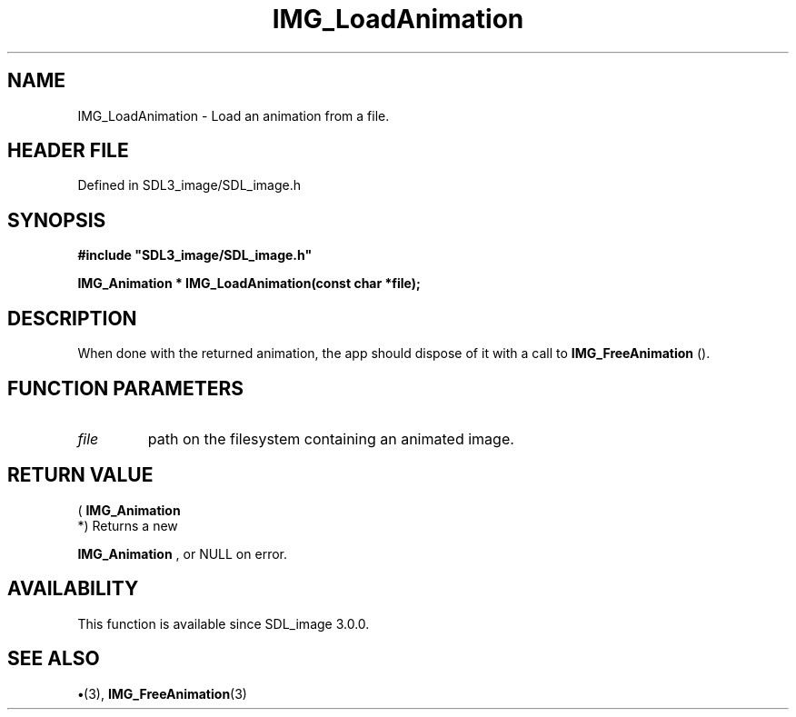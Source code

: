 .\" This manpage content is licensed under Creative Commons
.\"  Attribution 4.0 International (CC BY 4.0)
.\"   https://creativecommons.org/licenses/by/4.0/
.\" This manpage was generated from SDL_image's wiki page for IMG_LoadAnimation:
.\"   https://wiki.libsdl.org/SDL_image/IMG_LoadAnimation
.\" Generated with SDL/build-scripts/wikiheaders.pl
.\"  revision 3.0.0-no-vcs
.\" Please report issues in this manpage's content at:
.\"   https://github.com/libsdl-org/sdlwiki/issues/new
.\" Please report issues in the generation of this manpage from the wiki at:
.\"   https://github.com/libsdl-org/SDL/issues/new?title=Misgenerated%20manpage%20for%20IMG_LoadAnimation
.\" SDL_image can be found at https://libsdl.org/projects/SDL_image
.de URL
\$2 \(laURL: \$1 \(ra\$3
..
.if \n[.g] .mso www.tmac
.TH IMG_LoadAnimation 3 "SDL_image 3.0.0" "SDL_image" "SDL_image3 FUNCTIONS"
.SH NAME
IMG_LoadAnimation \- Load an animation from a file\[char46]
.SH HEADER FILE
Defined in SDL3_image/SDL_image\[char46]h

.SH SYNOPSIS
.nf
.B #include \(dqSDL3_image/SDL_image.h\(dq
.PP
.BI "IMG_Animation * IMG_LoadAnimation(const char *file);
.fi
.SH DESCRIPTION
When done with the returned animation, the app should dispose of it with a
call to 
.BR IMG_FreeAnimation
()\[char46]

.SH FUNCTION PARAMETERS
.TP
.I file
path on the filesystem containing an animated image\[char46]
.SH RETURN VALUE
(
.BR IMG_Animation
 *) Returns a new

.BR IMG_Animation
, or NULL on error\[char46]

.SH AVAILABILITY
This function is available since SDL_image 3\[char46]0\[char46]0\[char46]

.SH SEE ALSO
.BR \(bu (3),
.BR IMG_FreeAnimation (3)

